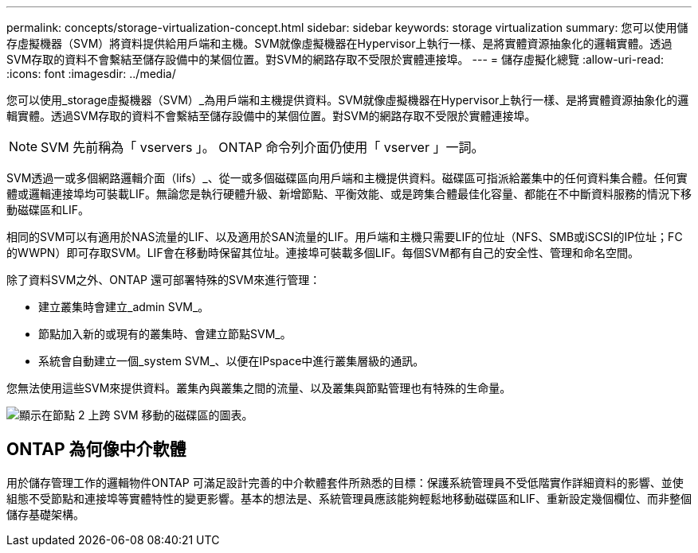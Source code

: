 ---
permalink: concepts/storage-virtualization-concept.html 
sidebar: sidebar 
keywords: storage virtualization 
summary: 您可以使用儲存虛擬機器（SVM）將資料提供給用戶端和主機。SVM就像虛擬機器在Hypervisor上執行一樣、是將實體資源抽象化的邏輯實體。透過SVM存取的資料不會繫結至儲存設備中的某個位置。對SVM的網路存取不受限於實體連接埠。 
---
= 儲存虛擬化總覽
:allow-uri-read: 
:icons: font
:imagesdir: ../media/


[role="lead"]
您可以使用_storage虛擬機器（SVM）_為用戶端和主機提供資料。SVM就像虛擬機器在Hypervisor上執行一樣、是將實體資源抽象化的邏輯實體。透過SVM存取的資料不會繫結至儲存設備中的某個位置。對SVM的網路存取不受限於實體連接埠。


NOTE: SVM 先前稱為「 vservers 」。 ONTAP 命令列介面仍使用「 vserver 」一詞。

SVM透過一或多個網路邏輯介面（lifs）_、從一或多個磁碟區向用戶端和主機提供資料。磁碟區可指派給叢集中的任何資料集合體。任何實體或邏輯連接埠均可裝載LIF。無論您是執行硬體升級、新增節點、平衡效能、或是跨集合體最佳化容量、都能在不中斷資料服務的情況下移動磁碟區和LIF。

相同的SVM可以有適用於NAS流量的LIF、以及適用於SAN流量的LIF。用戶端和主機只需要LIF的位址（NFS、SMB或iSCSI的IP位址；FC的WWPN）即可存取SVM。LIF會在移動時保留其位址。連接埠可裝載多個LIF。每個SVM都有自己的安全性、管理和命名空間。

除了資料SVM之外、ONTAP 還可部署特殊的SVM來進行管理：

* 建立叢集時會建立_admin SVM_。
* 節點加入新的或現有的叢集時、會建立節點SVM_。
* 系統會自動建立一個_system SVM_、以便在IPspace中進行叢集層級的通訊。


您無法使用這些SVM來提供資料。叢集內與叢集之間的流量、以及叢集與節點管理也有特殊的生命量。

image:volume-move.gif["顯示在節點 2 上跨 SVM 移動的磁碟區的圖表。"]



== ONTAP 為何像中介軟體

用於儲存管理工作的邏輯物件ONTAP 可滿足設計完善的中介軟體套件所熟悉的目標：保護系統管理員不受低階實作詳細資料的影響、並使組態不受節點和連接埠等實體特性的變更影響。基本的想法是、系統管理員應該能夠輕鬆地移動磁碟區和LIF、重新設定幾個欄位、而非整個儲存基礎架構。
